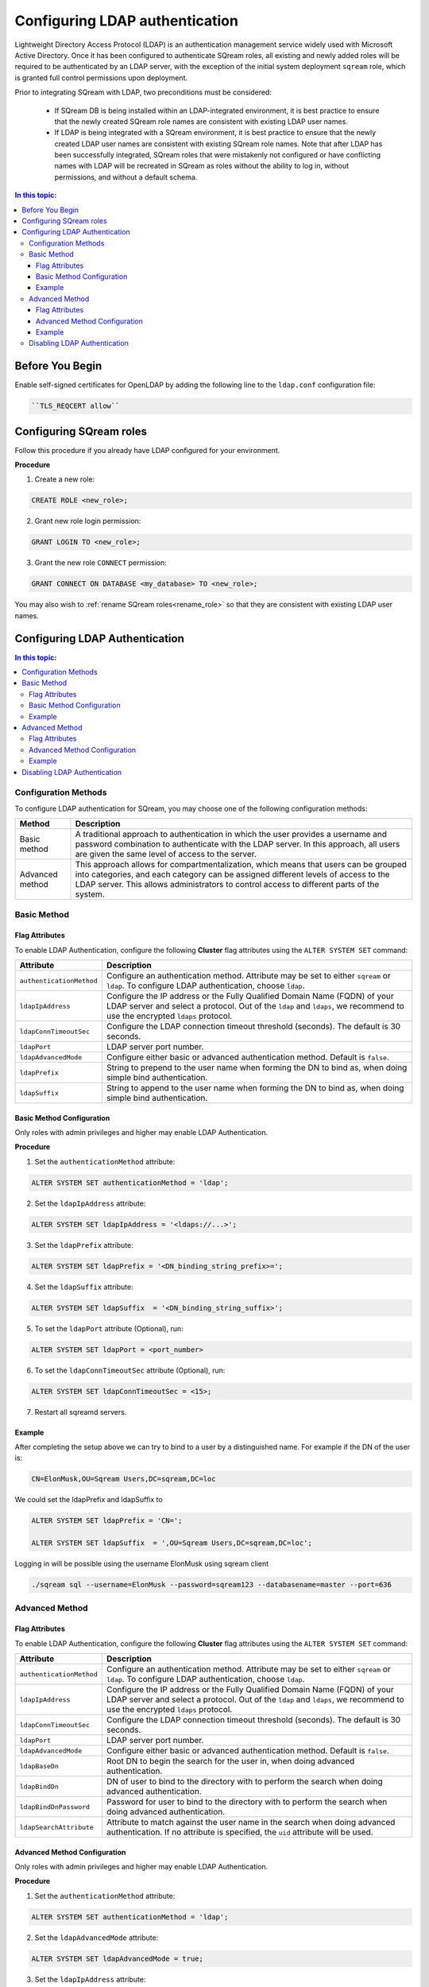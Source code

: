 .. _ldap:

*************************************
Configuring LDAP authentication
*************************************


Lightweight Directory Access Protocol (LDAP) is an authentication management service widely used with Microsoft Active Directory. Once it has been configured to authenticate SQream roles, all existing and newly added roles will be required to be authenticated by an LDAP server, with the exception of the initial system deployment ``sqream`` role, which is granted full control permissions upon deployment.

Prior to integrating SQream with LDAP, two preconditions must be considered:

	* If SQream DB is being installed within an LDAP-integrated environment, it is best practice to ensure that the newly created SQream role names are consistent with existing LDAP user names.
	* If LDAP is being integrated with a SQream environment, it is best practice to ensure that the newly created LDAP user names are consistent with existing SQream role names. Note that after LDAP has been successfully integrated, SQream roles that were mistakenly not configured or have conflicting names with LDAP will be recreated in SQream as roles without the ability to log in, without permissions, and without a default schema.

.. contents:: In this topic:
   :local:

Before You Begin
================

Enable self-signed certificates for OpenLDAP by adding the following line to the ``ldap.conf`` configuration file:

.. code-block:: postgres	

	``TLS_REQCERT allow``



Configuring SQream roles
========================

Follow this procedure if you already have LDAP configured for your environment.

**Procedure**

1. Create a new role:
	
.. code-block:: postgres	
	
	CREATE ROLE <new_role>;

2. Grant new role login permission:

.. code-block:: postgres

	GRANT LOGIN TO <new_role>;

3. Grant the new role ``CONNECT`` permission:

.. code-block:: postgres

	GRANT CONNECT ON DATABASE <my_database> TO <new_role>;

You may also wish to :ref:`rename SQream roles<rename_role>` so that they are consistent with existing LDAP user names.


Configuring LDAP Authentication
===============================

.. contents:: In this topic:
   :local:

Configuration Methods
---------------------

To configure LDAP authentication for SQream, you may choose one of the following configuration methods:

.. list-table:: 
   :widths: auto
   :header-rows: 1
   
   * - Method 
     - Description
   * - Basic method
     - A traditional approach to authentication in which the user provides a username and password combination to authenticate with the LDAP server. In this approach, all users are given the same level of access to the server.
   * - Advanced method
     - This approach allows for compartmentalization, which means that users can be grouped into categories, and each category can be assigned different levels of access to the LDAP server. This allows administrators to control access to different parts of the system.


   
Basic Method
------------

Flag Attributes
~~~~~~~~~~~~~~~
To enable LDAP Authentication, configure the following **Cluster** flag attributes using the ``ALTER SYSTEM SET`` command:

.. list-table:: 
   :widths: auto
   :header-rows: 1
   
   * - Attribute
     - Description
   * - ``authenticationMethod``
     - Configure an authentication method. Attribute may be set to either ``sqream`` or ``ldap``. To configure LDAP authentication, choose ``ldap``. 	 
   * - ``ldapIpAddress``
     - Configure the IP address or the Fully Qualified Domain Name (FQDN) of your LDAP server and select a protocol. Out of the ``ldap`` and ``ldaps``, we recommend to use the encrypted ``ldaps`` protocol.
   * - ``ldapConnTimeoutSec``
     - Configure the LDAP connection timeout threshold (seconds). The default is 30 seconds.
   * - ``ldapPort``
     - LDAP server port number.
   * - ``ldapAdvancedMode``
     - Configure either basic or advanced authentication method. Default is ``false``.
   * - ``ldapPrefix``
     - String to prepend to the user name when forming the DN to bind as, when doing simple bind authentication.
   * - ``ldapSuffix``
     - String to append to the user name when forming the DN to bind as, when doing simple bind authentication.


Basic Method Configuration
~~~~~~~~~~~~~~~~~~~~~~~~~~

Only roles with admin privileges and higher may enable LDAP Authentication. 

**Procedure**

1. Set the ``authenticationMethod`` attribute:

.. code-block:: postgres

	ALTER SYSTEM SET authenticationMethod = 'ldap';
	
2. Set the ``ldapIpAddress`` attribute: 

.. code-block:: postgres

	ALTER SYSTEM SET ldapIpAddress = '<ldaps://...>';
	
3. Set the ``ldapPrefix`` attribute:

.. code-block:: postgres

	ALTER SYSTEM SET ldapPrefix = '<DN_binding_string_prefix>=';
	
4. Set the ``ldapSuffix`` attribute:

.. code-block:: postgres

	ALTER SYSTEM SET ldapSuffix  = '<DN_binding_string_suffix>';

5.  To set the ``ldapPort`` attribute (Optional), run:

.. code-block:: postgres

	ALTER SYSTEM SET ldapPort = <port_number>
	
6. To set the ``ldapConnTimeoutSec`` attribute (Optional), run:

.. code-block:: postgres

	ALTER SYSTEM SET ldapConnTimeoutSec = <15>;

7. Restart all sqreamd servers. 

Example
~~~~~~~

After completing the setup above we can try to bind to a user by a distinguished name. For example if the DN of the user is:

.. code-block:: postgres

	CN=ElonMusk,OU=Sqream Users,DC=sqream,DC=loc

We could set the ldapPrefix and ldapSuffix to 

.. code-block:: postgres

	ALTER SYSTEM SET ldapPrefix = 'CN=';

	ALTER SYSTEM SET ldapSuffix  = ',OU=Sqream Users,DC=sqream,DC=loc';

Logging in will be possible using the username ElonMusk using sqream client  

.. code-block:: postgres

	./sqream sql --username=ElonMusk --password=sqream123 --databasename=master --port=636

Advanced Method
---------------

Flag Attributes
~~~~~~~~~~~~~~~

To enable LDAP Authentication, configure the following **Cluster** flag attributes using the ``ALTER SYSTEM SET`` command:

.. list-table:: 
   :widths: auto
   :header-rows: 1
   
   * - Attribute
     - Description
   * - ``authenticationMethod``
     - Configure an authentication method. Attribute may be set to either ``sqream`` or ``ldap``. To configure LDAP authentication, choose ``ldap``. 	 
   * - ``ldapIpAddress``
     - Configure the IP address or the Fully Qualified Domain Name (FQDN) of your LDAP server and select a protocol. Out of the ``ldap`` and ``ldaps``, we recommend to use the encrypted ``ldaps`` protocol.
   * - ``ldapConnTimeoutSec``
     - Configure the LDAP connection timeout threshold (seconds). The default is 30 seconds.
   * - ``ldapPort``
     - LDAP server port number.
   * - ``ldapAdvancedMode``
     - Configure either basic or advanced authentication method. Default is ``false``.
   * - ``ldapBaseDn``
     - Root DN to begin the search for the user in, when doing advanced authentication.
   * - ``ldapBindDn``
     - DN of user to bind to the directory with to perform the search when doing advanced authentication.
   * - ``ldapBindDnPassword``
     - Password for user to bind to the directory with to perform the search when doing advanced authentication.
   * - ``ldapSearchAttribute``
     - Attribute to match against the user name in the search when doing advanced authentication. If no attribute is specified, the ``uid`` attribute will be used.

Advanced Method Configuration
~~~~~~~~~~~~~~~~~~~~~~~~~~~~~

Only roles with admin privileges and higher may enable LDAP Authentication. 

**Procedure**

1. Set the ``authenticationMethod`` attribute:

.. code-block:: postgres

	ALTER SYSTEM SET authenticationMethod = 'ldap';

2. Set the ``ldapAdvancedMode`` attribute:

.. code-block:: postgres
	
	ALTER SYSTEM SET ldapAdvancedMode = true;

3. Set the ``ldapIpAddress`` attribute: 

.. code-block:: postgres

	ALTER SYSTEM SET ldapIpAddress = '<ldaps://<IpAddress>';

4. Set the ``ldapBindDn`` attribute: 

.. code-block:: postgres

	ALTER SYSTEM SET ldapBindDn = <binding_user_DN>;

5. Set the ``ldapBindDnPassword`` attribute: 

.. code-block:: postgres

	ALTER SYSTEM SET ldapBindDnPassword = '<binding_user_password>';
	
6. Set the ``ldapBaseDn`` attribute: 

.. code-block:: postgres	

	ALTER SYSTEM SET ldapBaseDn = '<search_root_DN>';
	
7. Set the ``ldapSearchAttribute`` attribute: 

.. code-block:: postgres	

	ALTER SYSTEM SET ldapSearchAttribute = '<search_attribute>';

8.  To set the ``ldapPort`` attribute (Optional), run:

.. code-block:: postgres

	ALTER SYSTEM SET ldapPort = <port_number>
	
9. To set the ``ldapConnTimeoutSec`` attribute (Optional), run:

.. code-block:: postgres

	ALTER SYSTEM SET ldapConnTimeoutSec = <15>;

10. Restart all sqreamd servers. 

Example
~~~~~~~

After completing the setup above we can try to bind to a user by locating it by one of its unique attributes. 

User DN = 

.. code-block:: postgres

	CN=ElonMusk,OU=Sqream Users,DC=sqream,DC=loc

User has value of elonm for attribute ``sAMAccountName``.


.. code-block:: postgres

	ALTER SYSTEM SET authenticationMethod = 'ldap';
	
	ALTER SYSTEM SET ldapAdvancedMode = true;

	ALTER SYSTEM SET ldapIpAddress = 'ldaps://192.168.10.20';
	
	ALTER SYSTEM SET ldapPort = 636

	ALTER SYSTEM SET ldapBindDn = 'CN=LDAP admin,OU=network admin,DC=sqream,DC=loc';

	ALTER SYSTEM SET ldapBindDnPassword = 'sqream123';

	ALTER SYSTEM SET ldapBaseDn = 'OU=Sqream Users,DC=sqream,DC=loc';
	
	ALTER SYSTEM SET ldapSearchAttribute = 'sAMAccountName';
	
	ALTER SYSTEM SET ldapConnTimeoutSec = 30;
	
	
Logging in will be possible using the username elonm using sqream client  

.. code-block:: postgres

	./sqream sql --username=elonm --password=<elonm_password> --databasename=master --port=636
	

Disabling LDAP Authentication
-----------------------------

To disable LDAP authentication and configure sqream authentication: 

1. Execute the following syntax:

.. code-block:: postgres	

	ALTER SYSTEM SET authenticationMethod = 'sqream';

2. Restart all sqreamd servers.  
